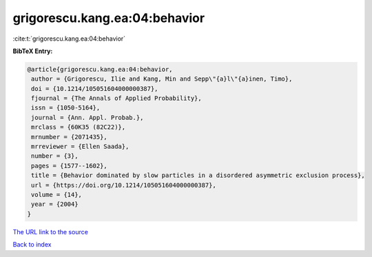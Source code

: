 grigorescu.kang.ea:04:behavior
==============================

:cite:t:`grigorescu.kang.ea:04:behavior`

**BibTeX Entry:**

.. code-block:: bibtex

   @article{grigorescu.kang.ea:04:behavior,
    author = {Grigorescu, Ilie and Kang, Min and Sepp\"{a}l\"{a}inen, Timo},
    doi = {10.1214/105051604000000387},
    fjournal = {The Annals of Applied Probability},
    issn = {1050-5164},
    journal = {Ann. Appl. Probab.},
    mrclass = {60K35 (82C22)},
    mrnumber = {2071435},
    mrreviewer = {Ellen Saada},
    number = {3},
    pages = {1577--1602},
    title = {Behavior dominated by slow particles in a disordered asymmetric exclusion process},
    url = {https://doi.org/10.1214/105051604000000387},
    volume = {14},
    year = {2004}
   }
`The URL link to the source <ttps://doi.org/10.1214/105051604000000387}>`_


`Back to index <../By-Cite-Keys.html>`_

